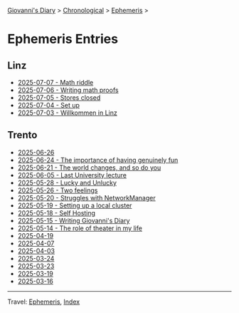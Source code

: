 #+startup: content indent

[[file:../index.org][Giovanni's Diary]] > [[file:../autobiography/chronological.org][Chronological]] > [[file:ephemeris.org][Ephemeris]] >

* Ephemeris Entries
#+INDEX: Giovanni's Diary!Ephemeris!Entries

** Linz

- [[file:2025-07-07.org][2025-07-07 - Math riddle]]
- [[file:2025-07-06.org][2025-07-06 - Writing math proofs]]
- [[file:2025-07-05.org][2025-07-05 - Stores closed]]
- [[file:2025-07-04.org][2025-07-04 - Set up]]
- [[file:2025-07-03.org][2025-07-03 - Willkommen in Linz]]

** Trento

- [[file:2025-06-26.org][2025-06-26]]
- [[file:2025-06-24.org][2025-06-24 - The importance of having genuinely fun]]
- [[file:2025-06-21.org][2025-06-21 - The world changes, and so do you]]
- [[file:2025-06-05.org][2025-06-05 - Last University lecture]]
- [[file:2025-05-28.org][2025-05-28 - Lucky and Unlucky]]
- [[file:2025-05-26.org][2025-05-26 - Two feelings]]
- [[file:2025-05-20.org][2025-05-20 - Struggles with NetworkManager]]
- [[file:2025-05-19.org][2025-05-19 - Setting up a local cluster]]
- [[file:2025-05-18.org][2025-05-18 - Self Hosting]]
- [[file:2025-05-15.org][2025-05-15 - Writing Giovanni's Diary]]
- [[file:2025-05-14.org][2025-05-14 - The role of theater in my life]]
- [[file:2025-04-19.org][2025-04-19]]
- [[file:2025-04-07.org][2025-04-07]]
- [[file:2025-04-03.org][2025-04-03]]
- [[file:2025-03-24.org][2025-03-24]]
- [[file:2025-03-23.org][2025-03-23]]
- [[file:2025-03-19.org][2025-03-19]]
- [[file:2025-03-16.org][2025-03-16]]

-----

Travel: [[file:ephemeris.org][Ephemeris]], [[file:../theindex.org][Index]]

